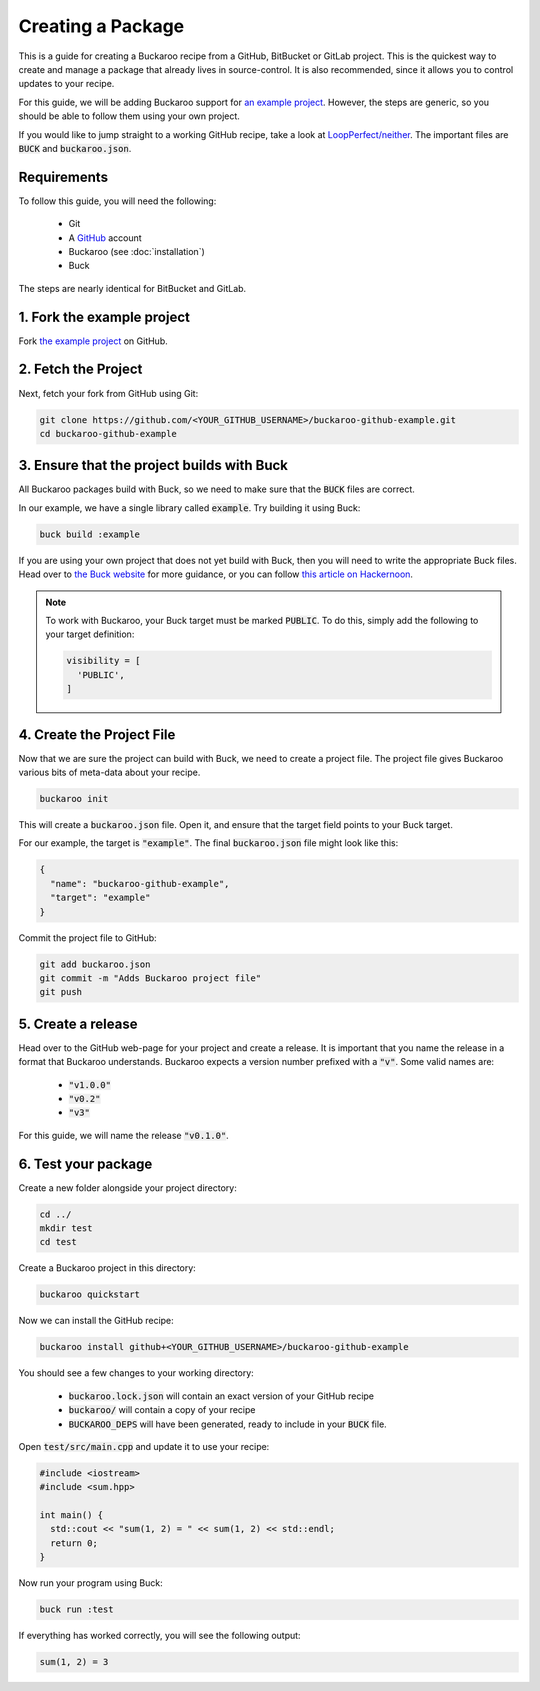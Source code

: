 Creating a Package
=========================

This is a guide for creating a Buckaroo recipe from a GitHub, BitBucket or GitLab project. This is the quickest way to create and manage a package that already lives in source-control. It is also recommended, since it allows you to control updates to your recipe.

For this guide, we will be adding Buckaroo support for `an example project
<https://github.com/LoopPerfect/buckaroo-github-example>`_. However, the steps are generic, so you should be able to follow them using your own project.

If you would like to jump straight to a working GitHub recipe, take a look at `LoopPerfect/neither
<https://github.com/LoopPerfect/neither>`_. The important files are :code:`BUCK` and :code:`buckaroo.json`.


Requirements
------------

To follow this guide, you will need the following:

 - Git
 - A `GitHub <https://www.github.com/>`_ account
 - Buckaroo (see :doc:`installation`)
 - Buck

The steps are nearly identical for BitBucket and GitLab.


1. Fork the example project
---------------------------

Fork `the example project <https://github.com/LoopPerfect/buckaroo-github-example>`_ on GitHub.


2. Fetch the Project
--------------------

Next, fetch your fork from GitHub using Git:

.. code-block:: bash

   git clone https://github.com/<YOUR_GITHUB_USERNAME>/buckaroo-github-example.git
   cd buckaroo-github-example


3. Ensure that the project builds with Buck
-------------------------------------------

All Buckaroo packages build with Buck, so we need to make sure that the :code:`BUCK` files are correct.

In our example, we have a single library called :code:`example`. Try building it using Buck:

.. code-block:: bash

   buck build :example

If you are using your own project that does not yet build with Buck, then you will need to write the appropriate Buck files. Head over to `the Buck website
<https://buckbuild.com/>`_ for more guidance, or you can follow `this article on Hackernoon <https://hackernoon.com/how-to-create-a-buck-based-c-c-project-38b85273d6a6>`_.


.. note::

   To work with Buckaroo, your Buck target must be marked :code:`PUBLIC`. To do this, simply add the following to your target definition:

   .. code-block:: python

      visibility = [
        'PUBLIC',
      ]


4. Create the Project File
--------------------------

Now that we are sure the project can build with Buck, we need to create a project file. The project file gives Buckaroo various bits of meta-data about your recipe.

.. code-block:: bash

   buckaroo init

This will create a :code:`buckaroo.json` file. Open it, and ensure that the target field points to your Buck target.

For our example, the target is :code:`"example"`. The final :code:`buckaroo.json` file might look like this:

.. code-block:: javascript

   {
     "name": "buckaroo-github-example",
     "target": "example"
   }

Commit the project file to GitHub:

.. code-block:: bash

   git add buckaroo.json
   git commit -m "Adds Buckaroo project file"
   git push


5. Create a release
-------------------

Head over to the GitHub web-page for your project and create a release. It is important that you name the release in a format that Buckaroo understands. Buckaroo expects a version number prefixed with a :code:`"v"`. Some valid names are:

 - :code:`"v1.0.0"`
 - :code:`"v0.2"`
 - :code:`"v3"`


For this guide, we will name the release :code:`"v0.1.0"`.


6. Test your package
--------------------

Create a new folder alongside your project directory:

.. code-block:: bash

   cd ../
   mkdir test
   cd test

Create a Buckaroo project in this directory:

.. code-block:: bash

   buckaroo quickstart

Now we can install the GitHub recipe:

.. code-block:: bash

   buckaroo install github+<YOUR_GITHUB_USERNAME>/buckaroo-github-example

You should see a few changes to your working directory:

 - :code:`buckaroo.lock.json` will contain an exact version of your GitHub recipe
 - :code:`buckaroo/` will contain a copy of your recipe
 - :code:`BUCKAROO_DEPS` will have been generated, ready to include in your :code:`BUCK` file.

Open :code:`test/src/main.cpp` and update it to use your recipe:

.. code-block:: c++

   #include <iostream>
   #include <sum.hpp>

   int main() {
     std::cout << "sum(1, 2) = " << sum(1, 2) << std::endl;
     return 0;
   }

Now run your program using Buck:

.. code-block:: bash

   buck run :test

If everything has worked correctly, you will see the following output:

.. code-block:: bash

   sum(1, 2) = 3
